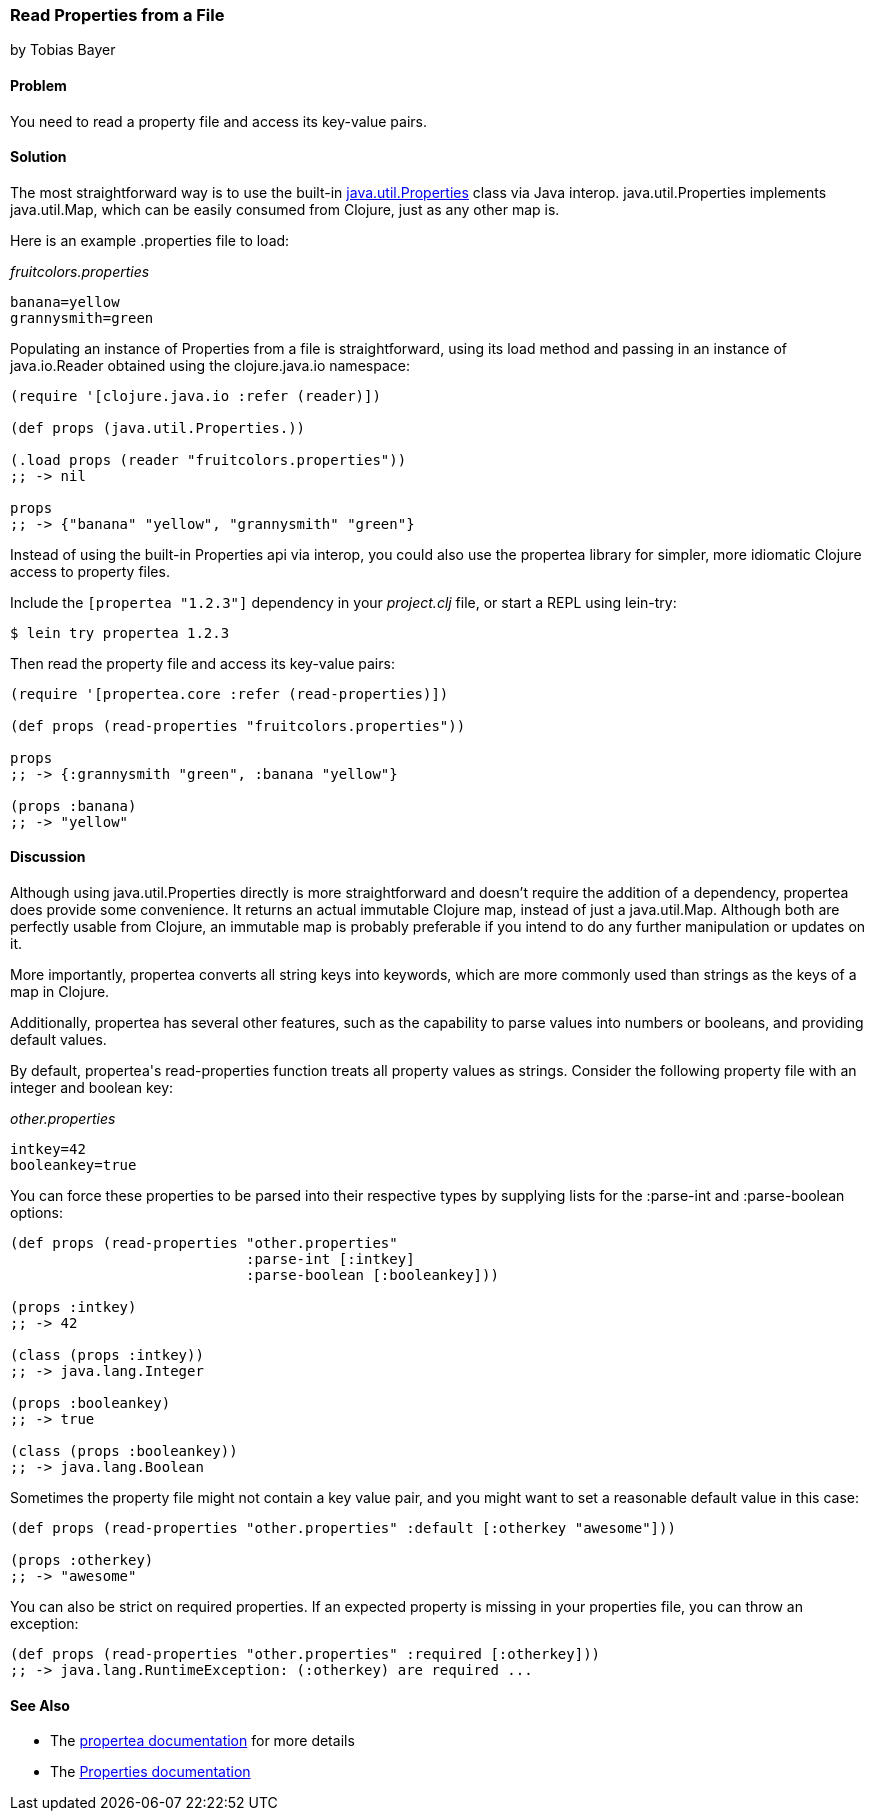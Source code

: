 === Read Properties from a File
[role="byline"]
by Tobias Bayer

==== Problem

You need to read a property file and access its key-value pairs.(((files, reading properties from)))((("properties, reading from files")))(((Java, java.util.Properties)))(((keys, accessing key-value pairs)))

==== Solution

The most straightforward way is to use the built-in
http://docs.oracle.com/javase/7/docs/api/java/util/Properties.html[+java.util.Properties+]
class via Java interop. +java.util.Properties+ implements
+java.util.Map+, which can be easily consumed from Clojure, just as
any other map is.(((Java, java.util.Map)))((("I/O (input/output) streams", "accessing key-value pairs")))

Here is an example +.properties+ file to load:

._fruitcolors.properties_
----
banana=yellow
grannysmith=green
----

Populating an instance of +Properties+ from a file is straightforward,
using its +load+ method and passing in an instance of +java.io.Reader+
obtained using the +clojure.java.io+ namespace:

[source,clojure]
----
(require '[clojure.java.io :refer (reader)])

(def props (java.util.Properties.))

(.load props (reader "fruitcolors.properties"))
;; -> nil

props
;; -> {"banana" "yellow", "grannysmith" "green"}
----

Instead of using the built-in +Properties+ api via interop, you could
also use the +propertea+ library for simpler, more idiomatic Clojure
access to property files.(((propertea library)))

Include the `[propertea "1.2.3"]` dependency in your _project.clj_
file, or start a REPL using +lein-try+:

[source,shell-session]
----
$ lein try propertea 1.2.3
----

Then read the property file and access its key-value pairs:

[source,clojure]
----
(require '[propertea.core :refer (read-properties)])

(def props (read-properties "fruitcolors.properties"))

props
;; -> {:grannysmith "green", :banana "yellow"}

(props :banana)
;; -> "yellow"
----

==== Discussion

Although using +java.util.Properties+ directly is more straightforward
and doesn't require the addition of a dependency, +propertea+ does
provide some convenience. It returns an actual immutable Clojure map,
instead of just a +java.util.Map+. Although both are perfectly usable
from Clojure, an immutable map is probably preferable if you intend to
do any further manipulation or updates on it.

More importantly, +propertea+ converts all string keys into keywords,
which are more commonly used than strings as the keys of a map in
Clojure.

Additionally, +propertea+ has several other features, such as the
capability to parse values into numbers or booleans, and providing
default values.

By default, ++propertea++'s +read-properties+ function treats all
property values as strings. Consider the following property file with
an integer and boolean key:

._other.properties_
----
intkey=42
booleankey=true
----

You can force these properties to be parsed into their respective
types by supplying lists for the +:parse-int+ and +:parse-boolean+
options:

[source,clojure]
----
(def props (read-properties "other.properties"
                            :parse-int [:intkey]
                            :parse-boolean [:booleankey]))

(props :intkey)
;; -> 42

(class (props :intkey))
;; -> java.lang.Integer

(props :booleankey)
;; -> true

(class (props :booleankey))
;; -> java.lang.Boolean
----

Sometimes the property file might not contain a key value pair, and you might want to set a reasonable default value in this case:

[source,clojure]
----
(def props (read-properties "other.properties" :default [:otherkey "awesome"]))

(props :otherkey)
;; -> "awesome"
----

You can also be strict on required properties. If an expected property is missing in your properties file, you can throw an exception:

[source,clojure]
----
(def props (read-properties "other.properties" :required [:otherkey]))
;; -> java.lang.RuntimeException: (:otherkey) are required ...
----

==== See Also

* The https://github.com/jaycfields/propertea[+propertea+ documentation] for more details
* The http://docs.oracle.com/javase/7/docs/api/java/util/Properties.html[+Properties+ documentation]
